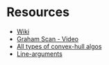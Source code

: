 *  Resources
- [[https://en.wikipedia.org/wiki/Graham_scan][Wiki]]
- [[https://youtu.be/VP9ylElm1yY?t=177][Graham Scan - Video]]
- [[http://www.tcs.fudan.edu.cn/rudolf/Courses/Algorithms/Alg_cs_07w/Webprojects/Zhaobo_hull/][All types of convex-hull algos]] 
- [[http://www.saltycrane.com/blog/2007/12/how-to-pass-command-line-arguments-to/][Line-arguments]] 
